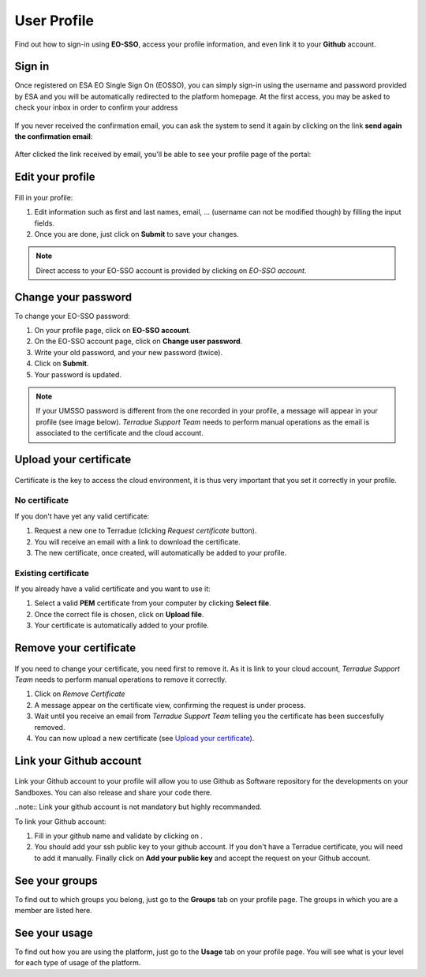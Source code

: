 .. _user-profile:

User Profile
============

.. figure:: ../includes/user.png
	:align: center
	:width: 30%
	:figclass: img-container-border

Find out how to sign-in using **EO-SSO**, access your profile information, and even link it to your **Github** account.


Sign in
-------

Once registered on ESA EO Single Sign On (EOSSO), you can simply sign-in using the username and password provided by ESA and you will be automatically redirected to the platform homepage.
At the first access, you may be asked to check your inbox in order to confirm your address

.. figure:: ../includes/email_confirmation1.png
	:figclass: img-border
	:scale: 80%

If you never received the confirmation email, you can ask the system to send it again by clicking on the link **send again the confirmation email**:

.. figure:: ../includes/email_confirmation2.png
	:figclass: img-border
	:scale: 80%

After clicked the link received by email, you'll be able to see your profile page of the portal:

.. figure:: ../includes/email_confirmation3.png
	:figclass: img-border
	:scale: 80%


Edit your profile
-----------------

.. figure:: ../includes/user_profile.png
	:figclass: img-border
	:scale: 80%
	
Fill in your profile:

1. Edit information such as first and last names, email, ... (username can not be modified though) by filling the input fields.
2. Once you are done, just click on **Submit** to save your changes.

.. NOTE::
		Direct access to your EO-SSO account is provided by clicking on *EO-SSO account*.

.. req:: TS-FUN-510
	:show:

	This section describes how a user can update profile information.

Change your password
--------------------

To change your EO-SSO password:

1. On your profile page, click on **EO-SSO account**.
2. On the EO-SSO account page, click on **Change user password**.
3. Write your old password, and your new password (twice).
4. Click on **Submit**.
5. Your password is updated.

.. NOTE::
		If your UMSSO password is different from the one recorded in your profile, a message will appear in your profile (see image below).
		*Terradue Support Team* needs to perform manual operations as the email is associated to the certificate and the cloud account.

.. figure:: ../includes/user_profile_email_change.png
	:figclass: img-border
	:scale: 80%

Upload your certificate
-----------------------

.. figure:: ../includes/user_certificate.png
	:figclass: img-border img-max-width
	:scale: 80%

Certificate is the key to access the cloud environment, it is thus very important that you set it correctly in your profile.

No certificate
~~~~~~~~~~~~~~

If you don't have yet any valid certificate:

1. Request a new one to Terradue (clicking *Request certificate* button). 
2. You will receive an email with a link to download the certificate.
3. The new certificate, once created, will automatically be added to your profile.


Existing certificate
~~~~~~~~~~~~~~~~~~~~

If you already have a valid certificate and you want to use it:

1. Select a valid **PEM** certificate from your computer by clicking **Select file**.
2. Once the correct file is chosen, click on **Upload file**.
3. Your certificate is automatically added to your profile.

Remove your certificate
-----------------------

.. figure:: ../includes/certificate_removal.png
	:figclass: img-border img-max-width
	:scale: 80%

If you need to change your certificate, you need first to remove it.
As it is link to your cloud account, *Terradue Support Team* needs to perform manual operations to remove it correctly.

1. Click on *Remove Certificate*
2. A message appear on the certificate view, confirming the request is under process.
3. Wait until you receive an email from *Terradue Support Team* telling you the certificate has been succesfully removed.
4. You can now upload a new certificate (see `Upload your certificate`_).

Link your Github account
------------------------

.. figure:: ../includes/user_github.png
	:figclass: img-border
	:scale: 70%

Link your Github account to your profile will allow you to use Github as Software repository for the developments on your Sandboxes. You can also release and share your code there.

..note:: Link your github account is not mandatory but highly recommanded.

To link your Github account:

1. Fill in your github name and validate by clicking on |user_github_edit.png|.
2. You should add your ssh public key to your github account. If you don't have a Terradue certificate, you will need to add it manually. Finally click on **Add your public key** and accept the request on your Github account.

.. req:: TS-FUN-510
	:show:

	This section describes how a user can update github information.

.. |user_github_edit.png| image:: ../includes/user_github_edit.png

See your groups
---------------

To find out to which groups you belong, just go to the **Groups** tab on your profile page.
The groups in which you are a member are listed here.

See your usage
--------------

To find out how you are using the platform, just go to the **Usage** tab on your profile page.
You will see what is your level for each type of usage of the platform.
